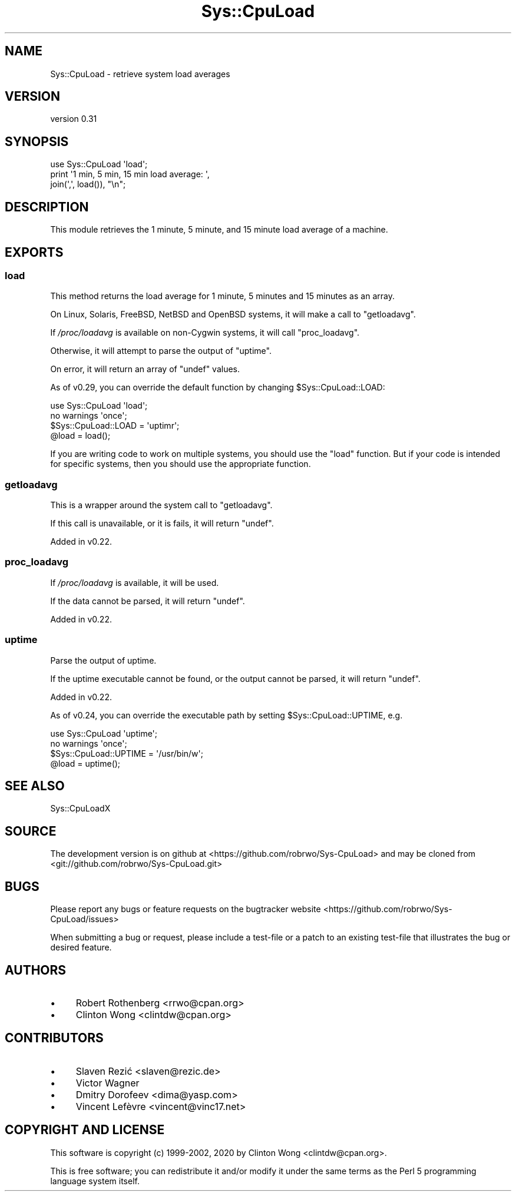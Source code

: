 .\" Automatically generated by Pod::Man 4.14 (Pod::Simple 3.40)
.\"
.\" Standard preamble:
.\" ========================================================================
.de Sp \" Vertical space (when we can't use .PP)
.if t .sp .5v
.if n .sp
..
.de Vb \" Begin verbatim text
.ft CW
.nf
.ne \\$1
..
.de Ve \" End verbatim text
.ft R
.fi
..
.\" Set up some character translations and predefined strings.  \*(-- will
.\" give an unbreakable dash, \*(PI will give pi, \*(L" will give a left
.\" double quote, and \*(R" will give a right double quote.  \*(C+ will
.\" give a nicer C++.  Capital omega is used to do unbreakable dashes and
.\" therefore won't be available.  \*(C` and \*(C' expand to `' in nroff,
.\" nothing in troff, for use with C<>.
.tr \(*W-
.ds C+ C\v'-.1v'\h'-1p'\s-2+\h'-1p'+\s0\v'.1v'\h'-1p'
.ie n \{\
.    ds -- \(*W-
.    ds PI pi
.    if (\n(.H=4u)&(1m=24u) .ds -- \(*W\h'-12u'\(*W\h'-12u'-\" diablo 10 pitch
.    if (\n(.H=4u)&(1m=20u) .ds -- \(*W\h'-12u'\(*W\h'-8u'-\"  diablo 12 pitch
.    ds L" ""
.    ds R" ""
.    ds C` ""
.    ds C' ""
'br\}
.el\{\
.    ds -- \|\(em\|
.    ds PI \(*p
.    ds L" ``
.    ds R" ''
.    ds C`
.    ds C'
'br\}
.\"
.\" Escape single quotes in literal strings from groff's Unicode transform.
.ie \n(.g .ds Aq \(aq
.el       .ds Aq '
.\"
.\" If the F register is >0, we'll generate index entries on stderr for
.\" titles (.TH), headers (.SH), subsections (.SS), items (.Ip), and index
.\" entries marked with X<> in POD.  Of course, you'll have to process the
.\" output yourself in some meaningful fashion.
.\"
.\" Avoid warning from groff about undefined register 'F'.
.de IX
..
.nr rF 0
.if \n(.g .if rF .nr rF 1
.if (\n(rF:(\n(.g==0)) \{\
.    if \nF \{\
.        de IX
.        tm Index:\\$1\t\\n%\t"\\$2"
..
.        if !\nF==2 \{\
.            nr % 0
.            nr F 2
.        \}
.    \}
.\}
.rr rF
.\" ========================================================================
.\"
.IX Title "Sys::CpuLoad 3"
.TH Sys::CpuLoad 3 "2020-07-31" "perl v5.32.0" "User Contributed Perl Documentation"
.\" For nroff, turn off justification.  Always turn off hyphenation; it makes
.\" way too many mistakes in technical documents.
.if n .ad l
.nh
.SH "NAME"
Sys::CpuLoad \- retrieve system load averages
.SH "VERSION"
.IX Header "VERSION"
version 0.31
.SH "SYNOPSIS"
.IX Header "SYNOPSIS"
.Vb 3
\& use Sys::CpuLoad \*(Aqload\*(Aq;
\& print \*(Aq1 min, 5 min, 15 min load average: \*(Aq,
\&       join(\*(Aq,\*(Aq, load()), "\en";
.Ve
.SH "DESCRIPTION"
.IX Header "DESCRIPTION"
This module retrieves the 1 minute, 5 minute, and 15 minute load average
of a machine.
.SH "EXPORTS"
.IX Header "EXPORTS"
.SS "load"
.IX Subsection "load"
This method returns the load average for 1 minute, 5 minutes and 15
minutes as an array.
.PP
On Linux, Solaris, FreeBSD, NetBSD and OpenBSD systems, it will make a
call to \*(L"getloadavg\*(R".
.PP
If \fI/proc/loadavg\fR is available on non-Cygwin systems, it
will call \*(L"proc_loadavg\*(R".
.PP
Otherwise, it will attempt to parse the output of \f(CW\*(C`uptime\*(C'\fR.
.PP
On error, it will return an array of \f(CW\*(C`undef\*(C'\fR values.
.PP
As of v0.29, you can override the default function by changing
\&\f(CW$Sys::CpuLoad::LOAD\fR:
.PP
.Vb 1
\&  use Sys::CpuLoad \*(Aqload\*(Aq;
\&
\&  no warnings \*(Aqonce\*(Aq;
\&
\&  $Sys::CpuLoad::LOAD = \*(Aquptimr\*(Aq;
\&
\&  @load = load();
.Ve
.PP
If you are writing code to work on multiple systems, you should use
the \f(CW\*(C`load\*(C'\fR function.  But if your code is intended for specific systems,
then you should use the appropriate function.
.SS "getloadavg"
.IX Subsection "getloadavg"
This is a wrapper around the system call to \f(CW\*(C`getloadavg\*(C'\fR.
.PP
If this call is unavailable, or it is fails, it will return \f(CW\*(C`undef\*(C'\fR.
.PP
Added in v0.22.
.SS "proc_loadavg"
.IX Subsection "proc_loadavg"
If \fI/proc/loadavg\fR is available, it will be used.
.PP
If the data cannot be parsed, it will return \f(CW\*(C`undef\*(C'\fR.
.PP
Added in v0.22.
.SS "uptime"
.IX Subsection "uptime"
Parse the output of uptime.
.PP
If the uptime executable cannot be found, or the output cannot be
parsed, it will return \f(CW\*(C`undef\*(C'\fR.
.PP
Added in v0.22.
.PP
As of v0.24, you can override the executable path by setting
\&\f(CW$Sys::CpuLoad::UPTIME\fR, e.g.
.PP
.Vb 1
\&  use Sys::CpuLoad \*(Aquptime\*(Aq;
\&
\&  no warnings \*(Aqonce\*(Aq;
\&
\&  $Sys::CpuLoad::UPTIME = \*(Aq/usr/bin/w\*(Aq;
\&
\&  @load = uptime();
.Ve
.SH "SEE ALSO"
.IX Header "SEE ALSO"
Sys::CpuLoadX
.SH "SOURCE"
.IX Header "SOURCE"
The development version is on github at <https://github.com/robrwo/Sys\-CpuLoad>
and may be cloned from <git://github.com/robrwo/Sys\-CpuLoad.git>
.SH "BUGS"
.IX Header "BUGS"
Please report any bugs or feature requests on the bugtracker website
<https://github.com/robrwo/Sys\-CpuLoad/issues>
.PP
When submitting a bug or request, please include a test-file or a
patch to an existing test-file that illustrates the bug or desired
feature.
.SH "AUTHORS"
.IX Header "AUTHORS"
.IP "\(bu" 4
Robert Rothenberg <rrwo@cpan.org>
.IP "\(bu" 4
Clinton Wong <clintdw@cpan.org>
.SH "CONTRIBUTORS"
.IX Header "CONTRIBUTORS"
.IP "\(bu" 4
Slaven Rezić <slaven@rezic.de>
.IP "\(bu" 4
Victor Wagner
.IP "\(bu" 4
Dmitry Dorofeev <dima@yasp.com>
.IP "\(bu" 4
Vincent Lefèvre <vincent@vinc17.net>
.SH "COPYRIGHT AND LICENSE"
.IX Header "COPYRIGHT AND LICENSE"
This software is copyright (c) 1999\-2002, 2020 by Clinton Wong <clintdw@cpan.org>.
.PP
This is free software; you can redistribute it and/or modify it under
the same terms as the Perl 5 programming language system itself.
